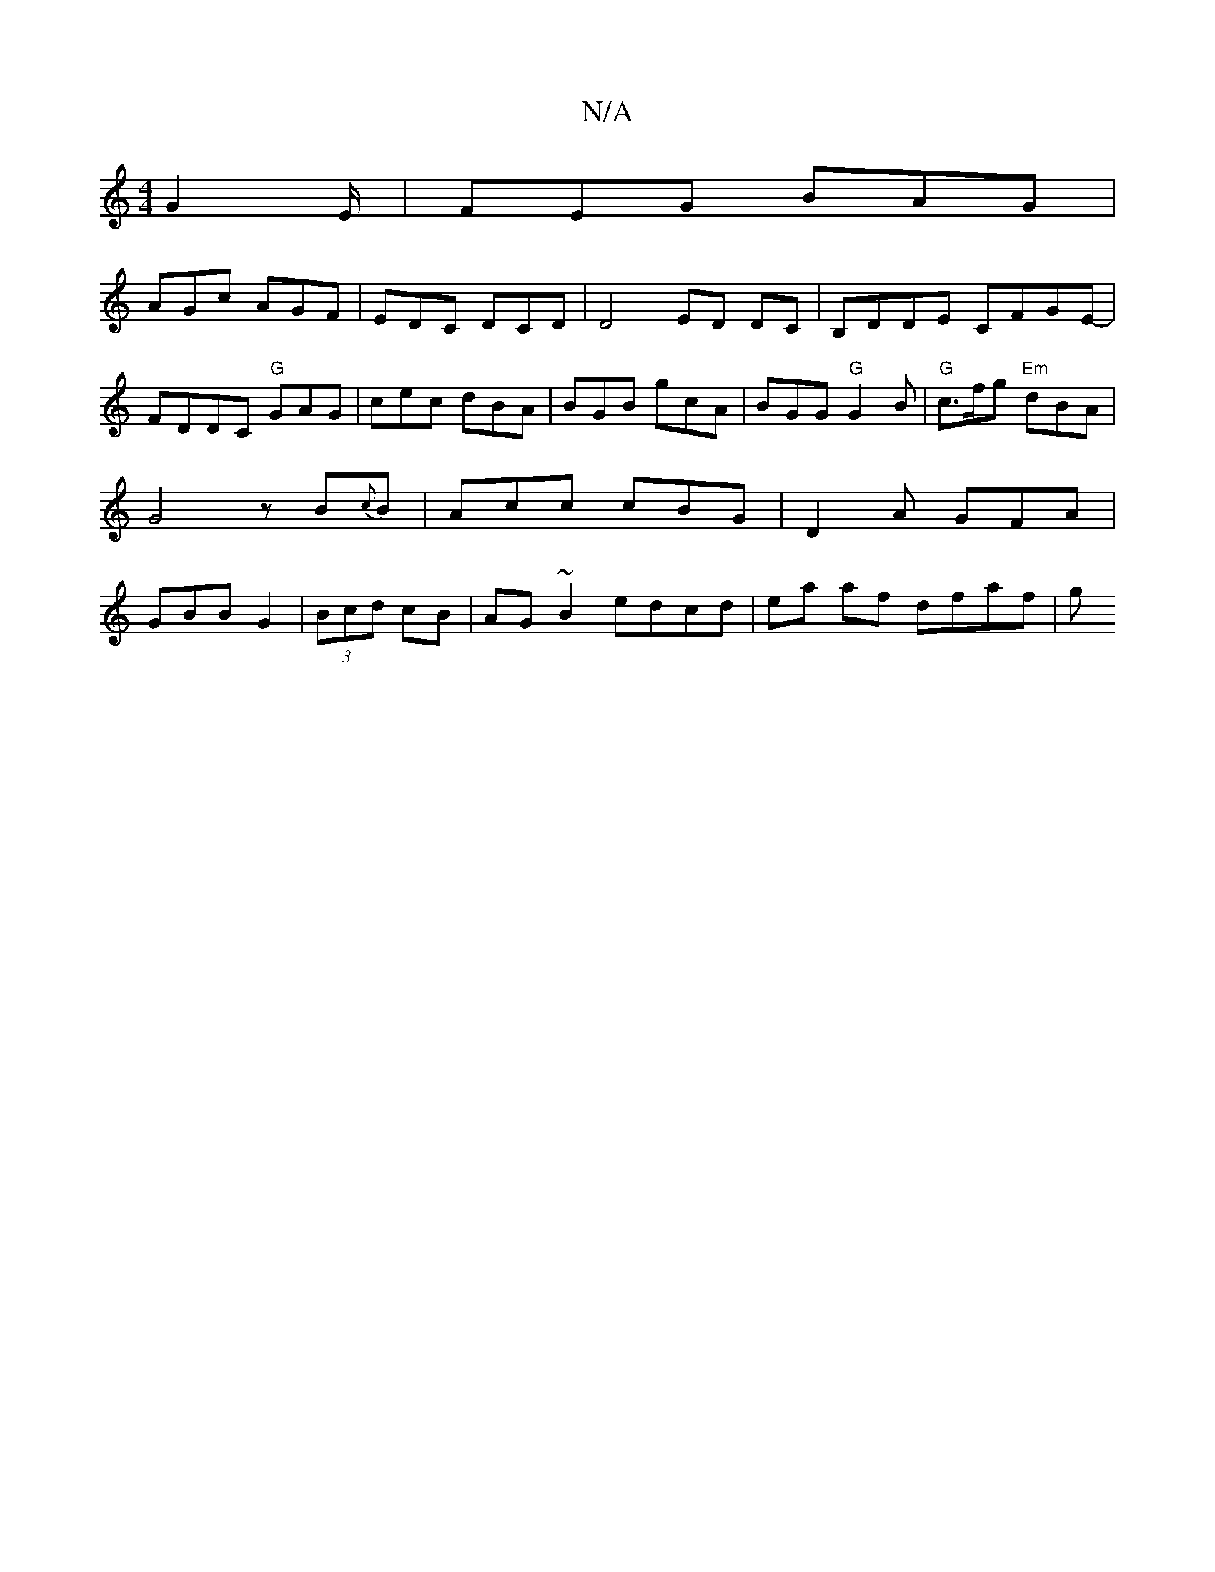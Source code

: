X:1
T:N/A
M:4/4
R:N/A
K:Cmajor
G2E/|FEG BAG|
AGc AGF|EDC DCD | D4 ED DC | B,DDE CFGE- | FDDC "G"GAG | cec dBA | BGB gcA |BGG "G" G2 B | "G"c>fg "Em"dBA | G4 z B{c}B | Acc cBG | D2A GFA | GBB G2 | (3Bcd cB | AG~B2 edcd|ea af dfaf |g